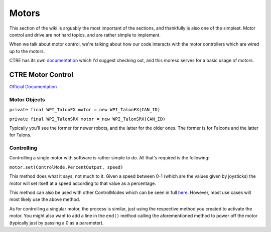 Motors
======

This section of the wiki is arguably the most important of the sections, and thankfully is also one of the simplest. Motor control and drive are not hard topics, and are rather simple to implement.

When we talk about motor control, we're talking about how our code interacts with the motor controllers which are wired up to the motors. 

CTRE has its own `documentation <https://docs.ctre-phoenix.com/en/latest/index.html>`_ which I'd suggest checking out, and this moreso serves for a basic usage of motors.

CTRE Motor Control
------------------

`Official Documentation <https://www.ctr-electronics.com/downloads/api/java/html/classcom_1_1ctre_1_1phoenix_1_1motorcontrol_1_1can_1_1_base_motor_controller.html>`_

Motor Objects
^^^^^^^^^^^^^

``private final WPI_TalonFX motor = new WPI_TalonFX(CAN_ID)``

``private final WPI_TalonSRX motor = new WPI_TalonSRX(CAN_ID)``

Typically you'll see the former for newer robots, and the latter for the older ones. The former is for Falcons and the latter for Talons.

Controlling
^^^^^^^^^^^

Controlling a single motor with software is rather simple to do. All that's required is the following:

``motor.set(ControlMode.PercentOutput, speed)``

This method does what it says, not much to it. Given a speed between 0-1 (which are the values given by joysticks) the motor will set itself at a speed according to that value as a percentage.

This method can also be used with other ControlModes which can be seen in full `here <https://www.ctr-electronics.com/downloads/api/java/html/enumcom_1_1ctre_1_1phoenix_1_1motorcontrol_1_1_control_mode.html#ab4de63991da4d77be1719fd41d0e8035>`_. However, most use cases will most likely use the above method.


As for controlling a singular motor, the process is similar, just using the respective method you created to activate the motor. You might also want to add a line in the ``end()`` method calling the aforementioned method to power off the motor (typically just by passing a 0 as a parameter).
